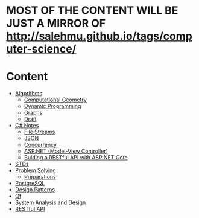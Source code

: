 * MOST OF THE CONTENT WILL BE JUST A MIRROR OF http://salehmu.github.io/tags/computer-science/
* Content
+ [[file:algo/][Algorithms]]
  + [[file:algo/geomtry][Computational Geometry]]
  + [[file:algo/dp][Dynamic Programming]]
  + [[file:algo/graphs/][Graphs]]
  + [[file:algo/other.org][Draft]]
+ [[file:csharp/][C# Notes]]
  + [[file:csharp/files.org][File Streams]]
  + [[file:csharp/json.org][JSON]]
  + [[file:csharp/Concurrency.org][Concurrency]]
  + [[file:csharp/mvc.org][ASP.NET (Model-View Controller)]]
  + [[file:csharp/buildingAPi.org][Bulding a RESTful API with ASP.NET Core]]
+ [[file:STD/][STDs]]
+ [[file:ps/][Problem Solving]]
  + [[file:ps/perparation/README.org][Preparations]]
+ [[file:psql/][PostgreSQL]]
+ [[file:ptrns/README.org][Design Patterns]]
+ [[file:qt/README.org][Qt]]
+ [[file:system/s-a-d.org][System Analysis and Design]]
+ [[https://github.com/salehmu/leet/blob/main/API/Designing%20RESTful%20API.org][RESTful API]]
